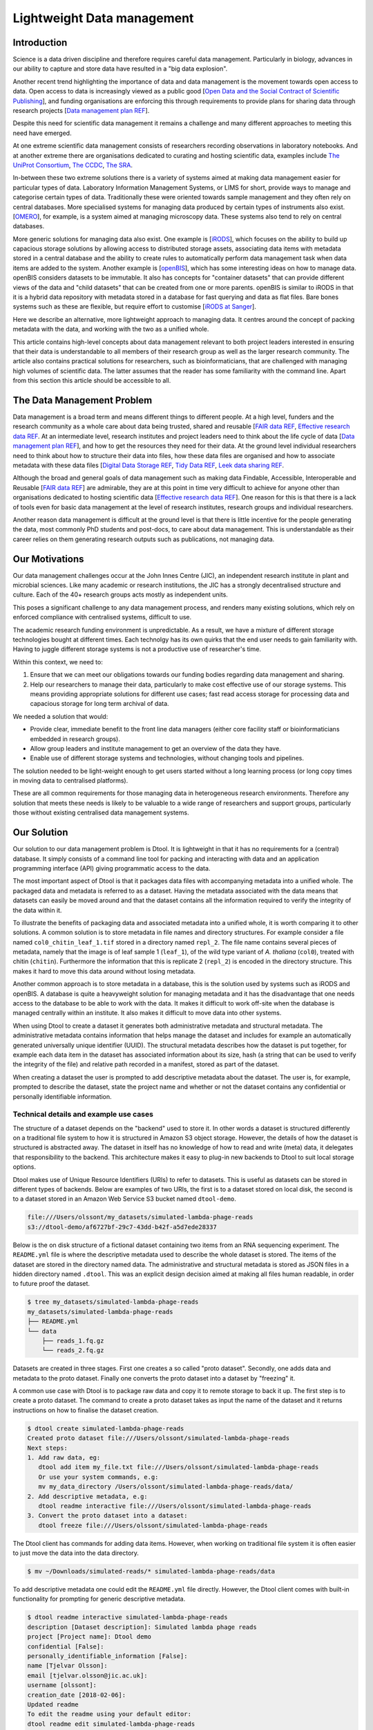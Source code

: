 Lightweight Data management
***************************

Introduction
============

Science is a data driven discipline and therefore requires careful data
management. Particularly in biology, advances in our ability to capture and
store data have resulted in a "big data explosion".

Another recent trend highlighting the importance of data and data
management is the movement towards open access to data. Open access to data is
increasingly viewed as a public good [`Open Data and the Social Contract of
Scientific Publishing
<http://www.bioone.org/doi/full/10.1525/bio.2010.60.5.2>`_], and funding
organisations are enforcing this through requirements to provide plans for
sharing data through research projects [`Data management plan REF
<http://journals.plos.org/ploscompbiol/article?id=10.1371/journal.pcbi.1004525>`_].

Despite this need for scientific data management it remains a challenge and
many different approaches to meeting this need have emerged.

At one extreme scientific data management consists of researchers recording
observations in laboratory notebooks. And at another extreme there are
organisations dedicated to curating and hosting scientific data, examples
include `The UniProt Consortium
<https://academic.oup.com/nar/article-lookup/doi/10.1093/nar/gkw1099>`_, `The
CCDC <http://scripts.iucr.org/cgi-bin/paper?S2052520616003954>`_, `The SRA
<https://www.ncbi.nlm.nih.gov/pmc/articles/PMC3013647/>`_.

In-between these two extreme solutions there is a variety of systems aimed at
making data management easier for particular types of data. Laboratory
Information Management Systems, or LIMS for short, provide ways to manage and
categorise certain types of data.  Traditionally these were oriented towards
sample management and they often rely on central databases. More specialised
systems for managing data produced by certain types of instruments also exist.
[`OMERO <https://www.ncbi.nlm.nih.gov/pubmed/22373911>`_], for example, is a
system aimed at managing microscopy data. These systems also tend to rely on
central databases.

More generic solutions for managing data also exist. One example is [`iRODS
<https://irods.org/uploads/2015/01/irods4-microservices-book-web.pdf>`_], which
focuses on the ability to build up capacious storage solutions by allowing
access to distributed storage assets, associating data items with metadata
stored in a central database and the ability to create rules to
automatically perform data management task when data items are added to the
system.  Another example is [`openBIS
<Https://bmcbioinformatics.biomedcentral.com/articles/10.1186/1471-2105-12-468>`_],
which has some interesting ideas on how to manage data. openBIS considers datasets
to be immutable. It also has concepts for "container datasets" that can provide
different views of the data and "child datasets" that can be created from one
or more parents. openBIS is similar to iRODS in that it is a hybrid data
repository with metadata stored in a database for fast querying and data as
flat files.  Bare bones systems such as these are flexible, but require effort
to customise [`iRODS at Sanger
<https://bmcbioinformatics.biomedcentral.com/articles/10.1186/1471-2105-12-361>`_].

Here we describe an alternative, more lightweight approach to managing data. It
centres around the concept of packing metadata with the data, and working with
the two as a unified whole.

This article contains high-level concepts about data management relevant to
both project leaders interested in ensuring that their data is understandable
to all members of their research group as well as the larger research
community. The article also contains practical solutions for researchers, such
as bioinformaticians, that are challenged with managing high volumes of
scientific data. The latter assumes that the reader has some familiarity with
the command line. Apart from this section this article should be accessible to
all.

The Data Management Problem
===========================

Data management is a broad term and means different things to different
people. At a high level, funders and the research community as a whole
care about data being trusted, shared and reusable [`FAIR data REF
<https://www.nature.com/articles/sdata201618>`_, `Effective research data REF
<https://www.elsevier.com/connect/10-aspects-of-highly-effective-research-data>`_.
At an intermediate level, research institutes and project leaders need to think
about the life cycle of data [`Data management plan REF
<http://journals.plos.org/ploscompbiol/article?id=10.1371/journal.pcbi.1004525>`_],
and how to get the resources they need for their data.
At the ground level individual researchers need to think about how to
structure their data into files, how these data files are organised and how to
associate metadata with these data files [`Digital Data Storage REF
<http://journals.plos.org/ploscompbiol/article?id=10.1371/journal.pcbi.1005097>`_,
`Tidy Data REF <http://vita.had.co.nz/papers/tidy-data.html>`_, `Leek data
sharing REF <http://vita.had.co.nz/papers/tidy-data.html>`_.

Although the broad and general goals of data management such as making data Findable,
Accessible, Interoperable and Reusable [`FAIR data REF
<https://www.nature.com/articles/sdata201618>`_] are admirable, they are at this
point in time very difficult to achieve for anyone other than organisations dedicated to
hosting scientific data [`Effective research data REF
<https://www.elsevier.com/connect/10-aspects-of-highly-effective-research-data>`_].
One reason for this is that there is a lack of tools even for basic data management
at the level of research institutes, research groups and individual researchers.

Another reason data management is difficult at the ground level is that there
is little incentive for the people generating the data, most commonly PhD
students and post-docs, to care about data management. This is understandable
as their career relies on them generating research outputs such as
publications, not managing data.


Our Motivations
===============

Our data management challenges occur at the John Innes Centre (JIC), an
independent research institute in plant and microbial sciences. Like many
academic or research institutions, the JIC has a strongly decentralised
structure and culture. Each of the 40+ research groups acts mostly as
independent units.

This poses a significant challenge to any data management process, and
renders many existing solutions, which rely on enforced compliance with
centralised systems, difficult to use.

The academic research funding environment is unpredictable. As a result,
we have a mixture of different storage technologies bought at different times.
Each technolgy has its own quirks that the end user needs to gain familiarity with.
Having to juggle different storage systems is not a productive use of researcher's time.

Within this context, we need to:

1. Ensure that we can meet our obligations towards our funding bodies regarding
   data management and sharing.
2. Help our researchers to manage their data, particularly to make cost
   effective use of our storage systems. This means providing appropriate
   solutions for different use cases; fast read access storage for processing
   data and capacious storage for long term archival of data.

We needed a solution that would:

* Provide clear, immediate benefit to the front line data managers (either core
  facility staff or bioinformaticians embedded in research groups).
* Allow group leaders and institute management to get an overview of the data they have.
* Enable use of different storage systems and technologies, without changing
  tools and pipelines.

The solution needed to be light-weight enough to get users started without a
long learning process (or long copy times in moving data to centralised
platforms).

These are all common requirements for those managing data in heterogeneous
research environments. Therefore any solution that meets these needs is likely
to be valuable to a wide range of researchers and support groups, particularly
those without existing centralised data management systems.

Our Solution
============

Our solution to our data management problem is Dtool.
It is
lightweight in that it has no requirements for a (central) database. It simply
consists of a command line tool for packing and interacting with data and an
application programming interface (API) giving programmatic access to the data.

The most important aspect of Dtool is that it packages data files with
accompanying metadata into a unified whole. The packaged data and metadata is
referred to as a dataset. Having the metadata associated with the data means
that datasets can easily be moved around and that the dataset contains all
the information required to verify the integrity of the data within it.

To illustrate the benefits of packaging data and associated metadata into a
unified whole, it is worth comparing it to other solutions. A common solution
is to store metadata in file names and directory structures. For example
consider a file named ``col0_chitin_leaf_1.tif`` stored in a directory named
``repl_2``. The file name contains several pieces of metadata, namely that the
image is of leaf sample 1 (``leaf_1``), of the wild type variant of *A.
thaliana* (``col0``), treated with chitin (``chitin``). Furthermore the information
that this is replicate 2 (``repl_2``) is encoded in the directory structure.
This makes it hard to move this data around without losing metadata.

Another common approach is to store metadata in a database, this is the
solution used by systems such as iRODS and openBIS. A database is quite a heavyweight
solution for managing metadata and it has the disadvantage that one needs
access to the database to be able to work with the data. It makes it
difficult to work off-site when the database is managed centrally within an
institute. It also makes it difficult to move data into other systems.

When using Dtool to create a dataset it generates both administrative metadata
and structural metadata. The administrative metadata contains information that
helps manage the dataset and includes for example an automatically generated
universally unique identifier (UUID). The structural metadata describes how the
dataset is put together, for example each data item in the dataset has
associated information about its size, hash (a string that can be used to
verify the integrity of the file) and relative path recorded in a manifest,
stored as part of the dataset.

When creating a dataset the user is prompted to add descriptive metadata about
the dataset. The user is, for example, prompted to describe the dataset, state
the project name and whether or not the dataset contains any confidential or
personally identifiable information.


Technical details and example use cases
---------------------------------------

The structure of a dataset depends on the "backend" used to store it. In other
words a dataset is structured differently on a traditional file system to how
it is structured in Amazon S3 object storage. However, the details of how the
dataset is structured is abstracted away. The dataset in itself has no
knowledge of how to read and write (meta) data, it delegates that responsibility
to the backend.  This architecture makes it easy to plug-in new backends to
Dtool to suit local storage options.

Dtool makes use of Unique Resource Identifiers (URIs) to refer to datasets.
This is useful as datasets can be stored in different types of backends.
Below are examples of two URIs, the first is to a dataset stored on local
disk, the second is to a dataset stored in an Amazon Web Service S3 bucket
named ``dtool-demo``.

.. code-block:: none

    file:///Users/olssont/my_datasets/simulated-lambda-phage-reads
    s3://dtool-demo/af6727bf-29c7-43dd-b42f-a5d7ede28337

Below is the on disk structure of a fictional dataset containing two items
from an RNA sequencing experiment. The ``README.yml`` file is where the
descriptive metadata used to describe the whole dataset is stored. The items of
the dataset are stored in the directory named data. The administrative and
structural metadata is stored as JSON files in a hidden directory named
``.dtool``.  This was an explicit design decision aimed at making all files
human readable, in order to future proof the dataset.

.. code-block:: none

    $ tree my_datasets/simulated-lambda-phage-reads
    my_datasets/simulated-lambda-phage-reads
    ├── README.yml
    └── data
        ├── reads_1.fq.gz
        └── reads_2.fq.gz


Datasets are created in three stages. First one creates a so called "proto
dataset". Secondly, one adds data and metadata to the proto dataset. Finally
one converts the proto dataset into a dataset by "freezing" it.

A common use case with Dtool is to package raw data and copy it to remote
storage to back it up. The first step is to create a proto dataset. The command
to create a proto dataset takes as input the name of the dataset and it returns
instructions on how to finalise the dataset creation.

.. code-block:: none

    $ dtool create simulated-lambda-phage-reads
    Created proto dataset file:///Users/olssont/simulated-lambda-phage-reads
    Next steps:
    1. Add raw data, eg:
       dtool add item my_file.txt file:///Users/olssont/simulated-lambda-phage-reads
       Or use your system commands, e.g:
       mv my_data_directory /Users/olssont/simulated-lambda-phage-reads/data/
    2. Add descriptive metadata, e.g:
       dtool readme interactive file:///Users/olssont/simulated-lambda-phage-reads
    3. Convert the proto dataset into a dataset:
       dtool freeze file:///Users/olssont/simulated-lambda-phage-reads

The Dtool client has commands for adding data items. However, when working on
traditional file system it is often easier to just move the data into the data
directory.

.. code-block:: none

    $ mv ~/Downloads/simulated-reads/* simulated-lambda-phage-reads/data

To add descriptive metadata one could edit the ``README.yml`` file directly.
However, the Dtool client comes with built-in functionality for prompting
for generic descriptive metadata.

.. code-block:: none

    $ dtool readme interactive simulated-lambda-phage-reads
    description [Dataset description]: Simulated lambda phage reads
    project [Project name]: Dtool demo
    confidential [False]:
    personally_identifiable_information [False]:
    name [Tjelvar Olsson]:
    email [tjelvar.olsson@jic.ac.uk]:
    username [olssont]:
    creation_date [2018-02-06]:
    Updated readme
    To edit the readme using your default editor:
    dtool readme edit simulated-lambda-phage-reads

To convert the proto dataset into a dataset one needs to freeze it.

.. code-block:: none

    $ dtool freeze simulated-lambda-phage-reads
    Generating manifest  [####################################]  100%  reads_2.fq.gz
    Dataset frozen simulated-lambda-phage-reads

This generates a manifest with per item metadata such as the file sizes and
hashes.

To back up a dataset one may want to copy it to a different location, which can
be in a different backend.  In the example below we have an iRODS zone named
``/jic_archive`` to which we want to copy the local dataset.

.. code-block:: none

    $ dtool copy simulated-lambda-phage-reads s3://dtool-demo
    Generating manifest  [####################################]  100%  reads_1.fq.gz
    Dataset copied to:
    s3://dtool-demo/af6727bf-29c7-43dd-b42f-a5d7ede28337

The command above did several things. It created a proto dataset in the iRODS
backend and copied across all the data and metadata from the local dataset.
Then it converted the proto dataset to a dataset in iRODS by freezing it.
Finally it returned the URI of the dataset in iRODS.

Another common scenario is to want to discover, understand and verify data. To list the
dataset in a particular location one can use the ``dtool ls`` command.

.. code-block:: none

    $ dtool ls ~/my_datasets
    lamda-phage-genome
      file:///Users/olssont/my_datasets/lamda-phage-genome
    simulated-lambda-phage-reads
      file:///Users/olssont/my_datasets/simulated-lambda-phage-reads

The listed dataset names can then be used to identify datasets that one would
like to query for more information.

For example to list the items in the ``simulated-lambda-phage-reads`` one can
use the ``dtool ls`` command again.

.. code-block:: none

    $ dtool ls ~/my_datasets/simulated-lambda-phage-reads
    3b70c2af09ad2fc979680a5a3c31c32ec1d2559a  reads_2.fq.gz
    5fbf98674019f357014ed5bae073b5ac8c75862a  reads_1.fq.gz

In the above each item identifier and relative path is listed. This information
gives an impression of what is contained in a dataset.

To get more information about a dataset one can view the descriptive
metadata. In the example below the ``dtool readme show`` command is used to
show the descriptive metadata packed into the ``lambda-phage-genome`` dataset.

.. code-block:: none

    $ dtool readme show my_datasets/lamda-phage-genome
    ---
    description: Enterobacteria phage lambda, complete genome
    creation_date: 2018-02-06
    accession: NC_001416.1
    link: https://www.ncbi.nlm.nih.gov/nuccore/NC_001416.1
    reference: |
      Nucleotide [Internet]. Bethesda (MD):
      National Library of Medicine (US),
      National Center for Biotechnology Information; [1988] - .
      Accession No. NC_001416.1, Enterobacteria phage lambda, complete genome
      [cited 2018 Feb 06]
      Available from: https://www.ncbi.nlm.nih.gov/nuccore/NC_001416.1

For a more structural overview of the dataset on can run the ``dtool summary``
command, which gives information about who created the dataset, the number of
items it contains and the total size of all the items in the dataset.

.. code-block:: none

    $ dtool summary ~/my_datasets/simulated-lambda-phage-reads
    {
      "name": "simulated-lambda-phage-reads",
      "uuid": "af6727bf-29c7-43dd-b42f-a5d7ede28337",
      "creator_username": "olssont",
      "number_of_items": 2,
      "size_in_bytes": 2441356,
      "frozen_at": 1517925148.82
    }

Sometimes one wants to ensure that data has not become corrupted, for example
one may be worried that a file may have been accidentally removed or altered.
To verify that the dataset has not been corrupted one can use the ``dtool
verify`` command.

.. code-block:: none

    $ dtool verify ~/my_datasets/simulated-lambda-phage-reads
    All good :)

The default behaviour of ``dtool verify`` is to check that the correct item
identifiers are present in the dataset and that the items have the correct
size. It is also possible to verify the content of each item by supplying
the ``-f/--full`` option, which forces the content of the items to be checked
against the hashes stored in the dataset's manifest.

All of the commands above have been working on the dataset stored on local file
system.  It is worth noting that in all instances the commands would have
worked the same if the URI had pointed at a dataset in S3 object storage. This
is powerful as the end user can use the same commands to interact with datasets
stored in different backends, making knowledge about the Dtool command line
interface transferable between different storage systems.

A third common scenario is to want to access to data in order to be able to process it.
It is possible to simply copy a whole dataset from one location to another.

.. code-block:: none

    $ dtool copy s3://dtool-demo/af6727bf-29c7-43dd-b42f-a5d7ede28337
    Generating manifest  [####################################]  100%  reads_2.fq.gz
    Dataset copied to:
    file:///tmp/simulated-lambda-phage-reads

When the command above finishes the data will be available in the
``/tmp/simulated-lambda-phage-reads/data`` directory.

Alternatively, one can gain access to a data item on local file system using
the ``dtool item fetch`` command which returns the absolute path to a file with
the content of the data once it is available. By combining this command with
``dtool identifiers``, which list the data item identifiers in a dataset one
can create a Bash script to process all the items in a dataset.

.. code-block:: bash

    DS_URI=s3://dtool-demo/af6727bf-29c7-43dd-b42f-a5d7ede28337
    for ITEM_ID in `dtool identifiers $DS_URI`;
    do
      ITEM_FPATH=`dtool item fetch $DS_URI $ITEM_ID`;
      echo $ITEM_FPATH;
    done

This programmatic access to data, available both from the Dtool command line
tool and the API, makes it easy to incorporate Dtool datasets in scripts and
automated pipelines.

Dtool datasets have been designed in accordance with the principles in
[`Digital Data Storage REF
<http://journals.plos.org/ploscompbiol/article?id=10.1371/journal.pcbi.1005097>`_].
Dtool leaves original files intact and uses mark up to add additional metadata,
thus adhering to the principle of keeping raw data raw.  The mark up used by
Dtool is plain text files using standard formats such as YAML and JSON, thus
adhering to the principle of storing data in open formats. Dtool provides a
CLI and an API for programmatic discovery and access to the items and item
metadata in a dataset, thus adhering to the principle that data should be
structured for analsyis. A Dtool dataset is given a UUID and each item in a
dataset has a unique identifier, thus adhering to the principle that data
should be uniquely identifiable. There is also a principle of providing links
to relevant metadata, which is possible with Dtool. However, Dtool goes even
further by packing the data and the metadata into a self contained whole



Discussion
==========

One of the reasons data management is difficult is that there is little
incentive for the people generating the data, most commonly PhD students and
post-docs, to care about it.

Our strategy for data management is therefore to provide light-weight tooling
that solves immediate problems for the researchers generating and analysing
data that also results in better data management as a side-effect.

The people generating data do not want to lose the data they have generated.
Data loss can arise from files being deleted or corrupted and not having a
backup to fall back on. The ability to detect this relies on having some
means of verifying the data in the first place. However, data loss can be
more subtle, for example not having enough metadata to understand what the
data means is another form of data loss.

They people generating data also care about being able to process it to
generate results. Often a large proportion of data analysis is spent on
mangling file paths. In many cases file paths become hard coded in scripts,
making it difficult to move data at a later stage from fear of breaking
analysis pipelines.

Preventing data loss and enabling effective data processing is non-trivial.
Part of the difficulty arises from the fact that managing data as a collection
of individual files is hard. Analysing that data will require that certain sets
of files are present, understanding it requires suitable metadata, and copying
or moving it while keeping its integrity is difficult.

Dtool solves these problems by packaging a collection of files and accompanying
metadata into a self contained and unified whole: a dataset. By encapsulating
both the data files and associated metadata in a dataset one is free to move
the dataset around at will. The high level organisation of datasets can
therefore evolve over time as data management processes change.

Dtool also solves an issue of trust. By including file hashes as metadata it is
possible to verify the integrity of a dataset after it has been moved to a new
location or when coming back to a dataset after a period of time.

With some training we have been able to get our users that generate high
volumes of data to start using Dtool to package their raw data and push it into
capacious object-storage managed using iRODS. DESCRIBE BENEFITS THEY OBSERVED

On a higher level Dtool datasets are also a good fit with many of the ideas
regarding the life cycle of data [`Data management plan REF
<http://journals.plos.org/ploscompbiol/article?id=10.1371/journal.pcbi.1004525>`_].
An early step in the life cycle of data is to identify the data to be
collected. An equivalent step is required before creating a Dtool dataset.  The
life-cycle of data requires one to define how the data will be organised. Dtool
provides means to organise data. The life-cycle of data requires one to explain
how the data will be documented. Dtool provides a means to document a dataset
with descriptive metadata in a README file.  The life cycle of data requires
one to present a sound data storage and preservation strategy. Dtool make it
easy to move datasets between different types of storage solutions and the
dataset API makes it possible to create custom tools for uploading data to
domain specific databases.  The life-cycle of data requires one to define the
project's data policies. When populating the readme the user is interactively
asked to specify if the data is either confidential or if it contains
personally identifiable information, further it is easy to customise for
example if one wanted to add a field that specified the licence


Conclusion
==========

Write this...
